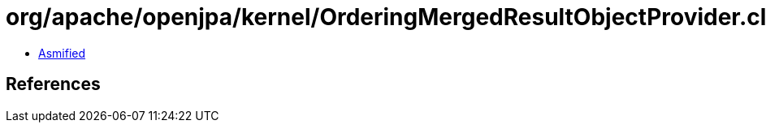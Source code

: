 = org/apache/openjpa/kernel/OrderingMergedResultObjectProvider.class

 - link:OrderingMergedResultObjectProvider-asmified.java[Asmified]

== References

